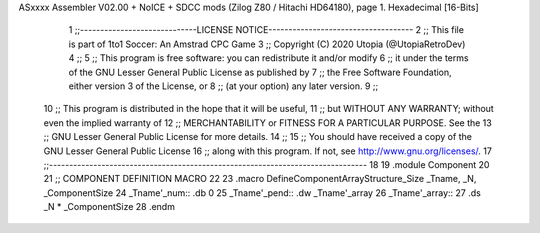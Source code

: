 ASxxxx Assembler V02.00 + NoICE + SDCC mods  (Zilog Z80 / Hitachi HD64180), page 1.
Hexadecimal [16-Bits]



                              1 ;;-----------------------------LICENSE NOTICE------------------------------------
                              2 ;;  This file is part of 1to1 Soccer: An Amstrad CPC Game
                              3 ;;  Copyright (C) 2020 Utopia (@UtopiaRetroDev)
                              4 ;;
                              5 ;;  This program is free software: you can redistribute it and/or modify
                              6 ;;  it under the terms of the GNU Lesser General Public License as published by
                              7 ;;  the Free Software Foundation, either version 3 of the License, or
                              8 ;;  (at your option) any later version.
                              9 ;;
                             10 ;;  This program is distributed in the hope that it will be useful,
                             11 ;;  but WITHOUT ANY WARRANTY; without even the implied warranty of
                             12 ;;  MERCHANTABILITY or FITNESS FOR A PARTICULAR PURPOSE.  See the
                             13 ;;  GNU Lesser General Public License for more details.
                             14 ;;
                             15 ;;  You should have received a copy of the GNU Lesser General Public License
                             16 ;;  along with this program.  If not, see http://www.gnu.org/licenses/.
                             17 ;;-------------------------------------------------------------------------------
                             18 
                             19 .module Component
                             20 
                             21 ;; COMPONENT DEFINITION MACRO
                             22 
                             23 .macro DefineComponentArrayStructure_Size _Tname, _N, _ComponentSize
                             24       _Tname'_num::     .db 0
                             25       _Tname'_pend::    .dw _Tname'_array 
                             26       _Tname'_array::
                             27             .ds _N * _ComponentSize
                             28 .endm

